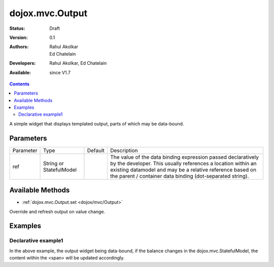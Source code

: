 .. _dojox/mvc/Output:

dojox.mvc.Output
===========================

:Status: Draft
:Version: 0.1
:Authors: Rahul Akolkar, Ed Chatelain
:Developers: Rahul Akolkar, Ed Chatelain
:Available: since V1.7


.. contents::
   :depth: 2

A simple widget that displays templated output, parts of which may be data-bound.


======================
Parameters
======================

+------------------+-------------+----------+--------------------------------------------------------------------------------------------------------+
|Parameter         |Type         |Default   |Description                                                                                             |
+------------------+-------------+----------+--------------------------------------------------------------------------------------------------------+
|ref               |String or    |          |The value of the data binding expression passed declaratively by the developer. This usually references |
|                  |StatefulModel|          |a location within an existing datamodel and may be a relative reference based on the parent / container |
|                  |             |          |data binding (dot-separated string).                                                                    |
+------------------+-------------+----------+--------------------------------------------------------------------------------------------------------+


=================
Available Methods
=================

* :ref:`dojox.mvc.Output.set <dojox/mvc/Output>`

Override and refresh output on value change.



========
Examples
========

Declarative example1
--------------------

.. html ::

  <span dojoType="dojox.mvc.Output" ref="model.balance">
    Your balance is: ${this.value}
  </span>

In the above example, the output widget being data-bound, if the  balance changes in the dojox.mvc.StatefulModel, the content within the <span> will be updated accordingly.

